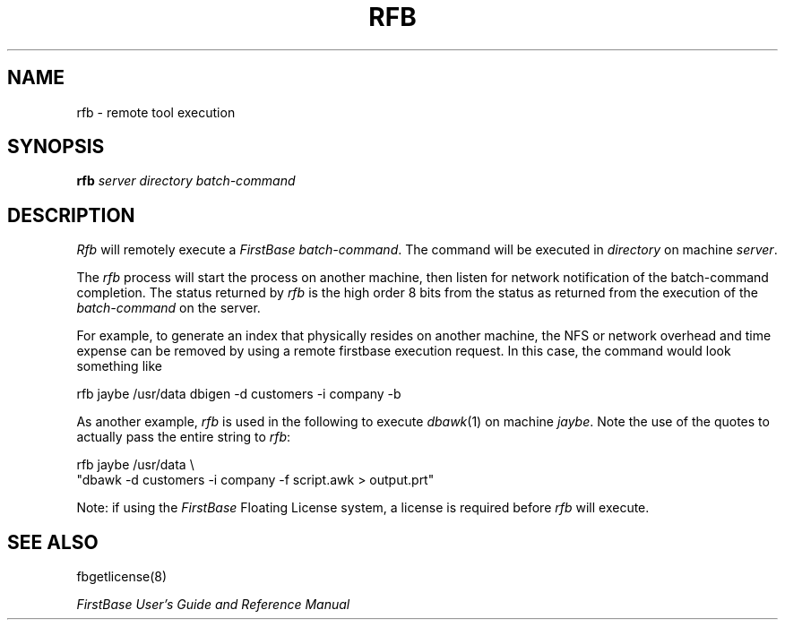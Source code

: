 .TH RFB 8 "12 September 1995"
.FB
.SH NAME
rfb \- remote tool execution
.SH SYNOPSIS
.B rfb \fIserver\fP \fIdirectory\fP \fIbatch-command\fP
.SH DESCRIPTION
\fIRfb\fP
will remotely execute a \fIFirstBase\fP \fIbatch-command\fP.
The command will be executed in \fIdirectory\fP on machine \fIserver\fP.
.PP
The \fIrfb\fP process will start the process on another machine,
then listen for network notification of the batch-command completion.
The status returned by \fIrfb\fP is the high order 8 bits from the
status as returned from the execution of the \fIbatch-command\fP on the server.
.PP
For example, to generate an index that physically resides on
another machine, the NFS or network overhead and time expense can be
removed by using a remote firstbase execution request. In this case, the command
would look something like
.nf
.nf
.sp 1
.ft CW
   rfb jaybe /usr/data dbigen -d customers -i company -b
.ft
.sp 1
.fi
.ju
.PP
As another example, \fIrfb\fP is used in the following to execute
\fIdbawk\fP(1) on machine \fIjaybe\fP. Note the use of the quotes to
actually pass the entire string to \fIrfb\fP:
.nf
.nf
.sp 1
.ft CW
   rfb jaybe /usr/data \\
      "dbawk -d customers -i company -f script.awk > output.prt"
.ft
.sp 1
.fi
.ju
.PP
Note: if using the \fIFirstBase\fP Floating License system, a license is
required before \fIrfb\fP will execute.
.PP
.SH SEE ALSO
fbgetlicense(8)
.PP
.I FirstBase User's Guide and Reference Manual
.br
